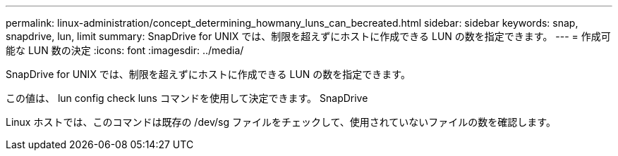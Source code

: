 ---
permalink: linux-administration/concept_determining_howmany_luns_can_becreated.html 
sidebar: sidebar 
keywords: snap, snapdrive, lun, limit 
summary: SnapDrive for UNIX では、制限を超えずにホストに作成できる LUN の数を指定できます。 
---
= 作成可能な LUN 数の決定
:icons: font
:imagesdir: ../media/


[role="lead"]
SnapDrive for UNIX では、制限を超えずにホストに作成できる LUN の数を指定できます。

この値は、 lun config check luns コマンドを使用して決定できます。 SnapDrive

Linux ホストでは、このコマンドは既存の /dev/sg ファイルをチェックして、使用されていないファイルの数を確認します。
